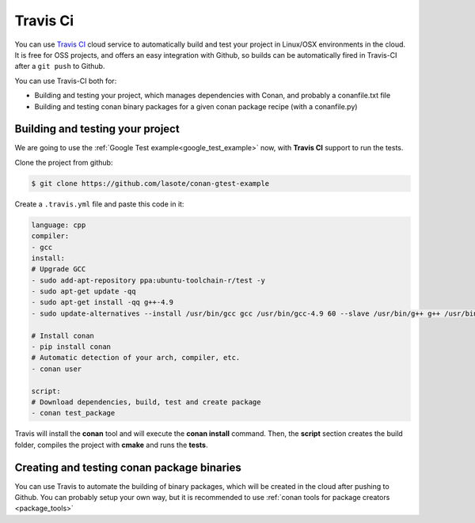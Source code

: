 
|travisci_logo| Travis Ci
=============================

You can use `Travis CI`_ cloud service to automatically build and test your project in Linux/OSX environments in the cloud.
It is free for OSS projects, and offers an easy integration with Github, so builds can be automatically
fired in Travis-CI after a ``git push`` to Github.

You can use Travis-CI both for:

- Building and testing your project, which manages dependencies with Conan, and probably a conanfile.txt file
- Building and testing conan binary packages for a given conan package recipe (with a conanfile.py)


Building and testing your project
------------------------------------

We are going to use the :ref:`Google Test example<google_test_example>` now, with **Travis CI** support to run the tests.


Clone the project from github:


.. code-block:: bash

   $ git clone https://github.com/lasote/conan-gtest-example


Create a ``.travis.yml`` file and paste this code in it: 


.. code-block:: text
   
	language: cpp
	compiler:
	- gcc
	install:
	# Upgrade GCC
	- sudo add-apt-repository ppa:ubuntu-toolchain-r/test -y
	- sudo apt-get update -qq
	- sudo apt-get install -qq g++-4.9 
	- sudo update-alternatives --install /usr/bin/gcc gcc /usr/bin/gcc-4.9 60 --slave /usr/bin/g++ g++ /usr/bin/g++-4.9
	
	# Install conan
	- pip install conan
	# Automatic detection of your arch, compiler, etc.
	- conan user
	
	script:
	# Download dependencies, build, test and create package
	- conan test_package


Travis will install the **conan** tool and will execute the **conan install** command.
Then, the **script** section creates the build folder, compiles the project with **cmake** and runs the **tests**.


Creating and testing conan package binaries
---------------------------------------------------------
You can use Travis to automate the building of binary packages, which will be created in the
cloud after pushing to Github. You can probably setup your own way, but it is recommended
to use :ref:`conan tools for package creators <package_tools>`


.. |travisci_logo| image:: ../images/travisci_logo.jpeg
.. _`Travis CI`: https://travis-ci.org/
